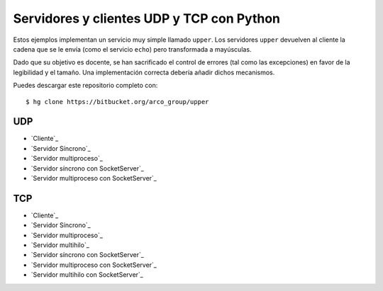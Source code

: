 .. -*- coding:utf-8 mode:rst -*-

Servidores y clientes UDP y TCP con Python
==========================================

Estos ejemplos implementan un servicio muy simple llamado ``upper``. Los servidores
``upper`` devuelven al cliente la cadena que se le envía (como el servicio ``echo``) pero
transformada a mayúsculas.

Dado que su objetivo es docente, se han sacrificado el control de errores (tal como las
excepciones) en favor de la legibilidad y el tamaño. Una implementación correcta debería
añadir dichos mecanismos.

Puedes descargar este repositorio completo con::

  $ hg clone https://bitbucket.org/arco_group/upper


UDP
---

- `Cliente`_
- `Servidor Síncrono`_
- `Servidor multiproceso`_
- `Servidor síncrono con SocketServer`_
- `Servidor multiproceso con SocketServer`_

.. _Cliente:
   https://bitbucket.org/arco_group/upper/raw/tip/UDP_client.py

.. _Servidor Síncrono:
   https://bitbucket.org/arco_group/upper/raw/tip/UDP_server.py

.. _Servidor Multiproceso:
   https://bitbucket.org/arco_group/upper/raw/tip/UDP_fork_server.py

.. _Servidor síncrono con SocketServer:
   https://bitbucket.org/arco_group/upper/raw/tip/UDP_SS_server.py

.. _Servidor multiproceso con SocketServer:
   https://bitbucket.org/arco_group/upper/raw/tip/UDP_SS_fork_server.py


TCP
---

- `Cliente`_
- `Servidor Síncrono`_
- `Servidor multiproceso`_
- `Servidor multihilo`_
- `Servidor síncrono con SocketServer`_
- `Servidor multiproceso con SocketServer`_
- `Servidor multihilo con SocketServer`_


.. _Cliente:
   https://bitbucket.org/arco_group/upper/raw/tip/TCP_client.py

.. _Servidor Síncrono:
   https://bitbucket.org/arco_group/upper/raw/tip/TCP_server.py

.. _Servidor Multiproceso:
   https://bitbucket.org/arco_group/upper/raw/tip/TCP_fork_server.py

.. _Servidor síncrono con SocketServer:
   https://bitbucket.org/arco_group/upper/raw/tip/TCP_SS_server.py

.. _Servidor multiproceso con SocketServer:
   https://bitbucket.org/arco_group/upper/raw/tip/TCP_SS_fork_server.py
